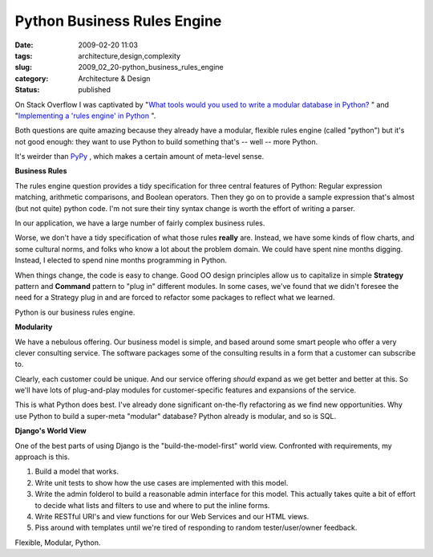 Python Business Rules Engine
============================

:date: 2009-02-20 11:03
:tags: architecture,design,complexity
:slug: 2009_02_20-python_business_rules_engine
:category: Architecture & Design
:status: published







On Stack Overflow I was captivated by "`What tools would you used to write a modular database in Python? <http://stackoverflow.com/questions/532814/what-tools-would-you-used-to-write-a-modular-database-in-python>`_ " and "`Implementing a 'rules engine' in Python <http://stackoverflow.com/questions/467738/implementing-a-rules-engine-in-python>`_ ".



Both questions are quite amazing because they already have a modular, flexible rules engine (called "python") but it's not good enough: they want to use Python to build something that's -- well -- more Python.



It's weirder than `PyPy <http://codespeak.net/pypy/dist/pypy/doc/>`_ , which makes a certain amount of meta-level sense.



:strong:`Business Rules` 



The rules engine question provides a tidy specification for three central features of Python: Regular expression matching, arithmetic comparisons, and Boolean operators.  Then they go on to provide a sample expression that's almost (but not quite) python code.  I'm not sure their tiny syntax change is worth the effort of writing a parser.



In our application, we have a large number of fairly complex business rules.



Worse, we don't have a tidy specification of what those rules :strong:`really`  are.  Instead, we have some kinds of flow charts, and some cultural norms, and folks who know a lot about the problem domain.  We could have spent nine months digging.  Instead, I elected to spend nine months programming in Python.  



When things change, the code is easy to change.  Good OO design principles allow us to capitalize in simple :strong:`Strategy`  pattern and :strong:`Command`  pattern to "plug in" different modules.  In some cases, we've found that we didn't foresee the need for a Strategy plug in and are forced to refactor some packages to reflect what we learned.



Python is our business rules engine.



:strong:`Modularity` 



We have a nebulous offering.  Our business model is simple, and based around some smart people who offer a very clever consulting service.  The software packages some of the consulting results in a form that a customer can subscribe to.



Clearly, each customer could be unique.  And our service offering :emphasis:`should`  expand as we get better and better at this.  So we'll have lots of plug-and-play modules for customer-specific features and expansions of the service.



This is what Python does best.  I've already done significant on-the-fly refactoring as we find new opportunities.  Why use Python to build a super-meta "modular" database?  Python already is modular, and so is SQL.



:strong:`Django's World View` 



One of the best parts of using Django is the "build-the-model-first" world view.  Confronted with requirements, my approach is this.



1.  Build a model that works.



2.  Write unit tests to show how the use cases are implemented with this model.



3.  Write the admin folderol to build a reasonable admin interface for this model.  This actually takes quite a bit of effort to decide what lists and filters to use and where to put the inline forms.



4.  Write RESTful URI's and view functions for our Web Services and our HTML views.



5.  Piss around with templates until we're tired of responding to random tester/user/owner feedback.



Flexible, Modular, Python.





